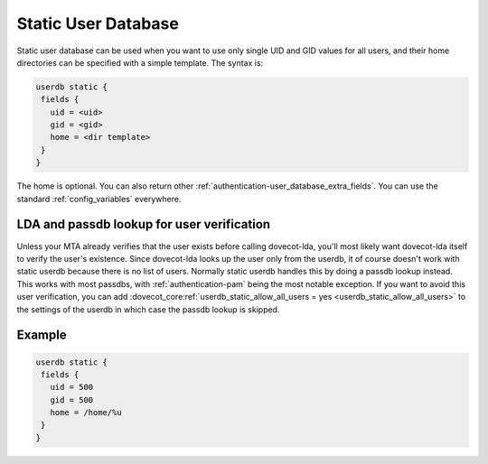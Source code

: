 .. _authentication-static_user_database:

====================
Static User Database
====================

Static user database can be used when you want to use only single UID and GID values for all users, and their home directories can be specified with a simple template. The syntax is:

.. code-block:: none

 userdb static {
  fields {
    uid = <uid>
    gid = <gid>
    home = <dir template>
  }
 }

The home is optional. You can also return other :ref:`authentication-user_database_extra_fields`. You can use the standard :ref:`config_variables` everywhere.

LDA and passdb lookup for user verification
===========================================

Unless your MTA already verifies that the user exists before calling dovecot-lda, you'll most likely want dovecot-lda itself to verify the user's existence. Since dovecot-lda looks up the user only from the userdb, it of course doesn't work with static userdb because there is no list of users. Normally static userdb handles this by doing a passdb lookup instead. This works with most passdbs, with :ref:`authentication-pam` being the most notable exception. If you want to avoid this user verification, you can add :dovecot_core:ref:`userdb_static_allow_all_users = yes <userdb_static_allow_all_users>` to the settings of the userdb in which case the passdb lookup is skipped.

Example
=======

.. code-block:: none

 userdb static {
  fields {
    uid = 500
    gid = 500
    home = /home/%u
  }
 }
